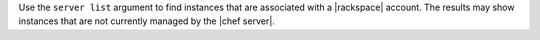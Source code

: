 .. The contents of this file are included in multiple topics.
.. This file describes a command or a sub-command for Knife.
.. This file should not be changed in a way that hinders its ability to appear in multiple documentation sets.


Use the ``server list`` argument to find instances that are associated with a |rackspace| account. The results may show instances that are not currently managed by the |chef server|.

